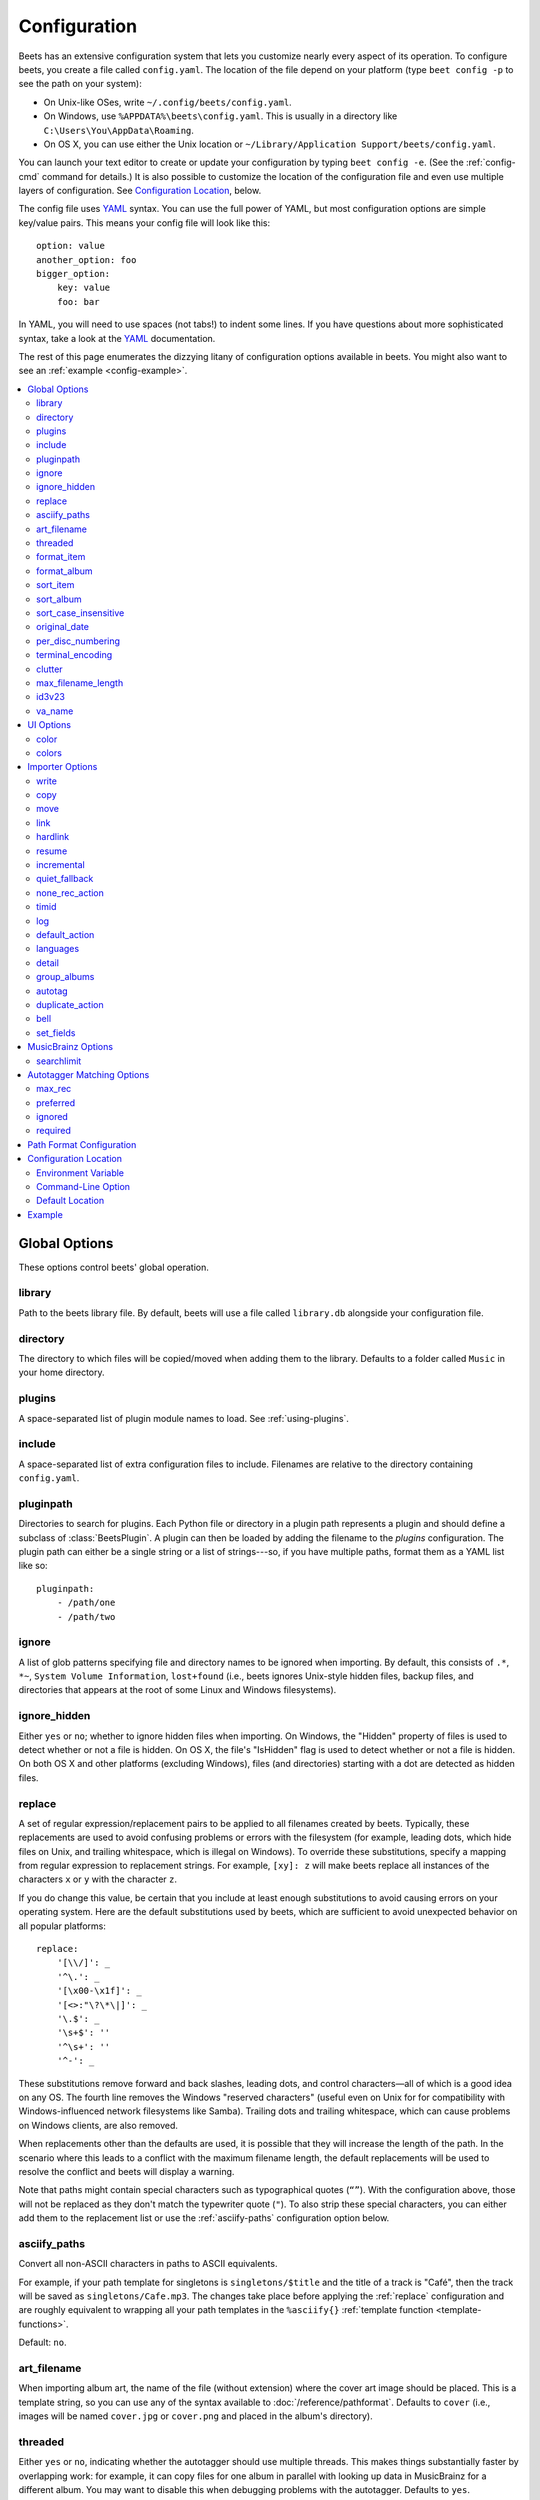 Configuration
=============

Beets has an extensive configuration system that lets you customize nearly
every aspect of its operation. To configure beets, you create a file called
``config.yaml``. The location of the file depend on your platform (type ``beet
config -p`` to see the path on your system):

* On Unix-like OSes, write ``~/.config/beets/config.yaml``.
* On Windows, use ``%APPDATA%\beets\config.yaml``. This is usually in a
  directory like ``C:\Users\You\AppData\Roaming``.
* On OS X, you can use either the Unix location or ``~/Library/Application
  Support/beets/config.yaml``.

You can launch your text editor to create or update your configuration by
typing ``beet config -e``. (See the :ref:`config-cmd` command for details.) It
is also possible to customize the location of the configuration file and even
use multiple layers of configuration. See `Configuration Location`_, below.

The config file uses `YAML`_ syntax. You can use the full power of YAML, but
most configuration options are simple key/value pairs. This means your config
file will look like this::

    option: value
    another_option: foo
    bigger_option:
        key: value
        foo: bar

In YAML, you will need to use spaces (not tabs!) to indent some lines. If you
have questions about more sophisticated syntax, take a look at the `YAML`_
documentation.

.. _YAML: http://yaml.org/

The rest of this page enumerates the dizzying litany of configuration options
available in beets. You might also want to see an
:ref:`example <config-example>`.

.. contents::
    :local:
    :depth: 2

Global Options
--------------

These options control beets' global operation.

library
~~~~~~~

Path to the beets library file. By default, beets will use a file called
``library.db`` alongside your configuration file.

directory
~~~~~~~~~

The directory to which files will be copied/moved when adding them to the
library. Defaults to a folder called ``Music`` in your home directory.

plugins
~~~~~~~

A space-separated list of plugin module names to load. See
:ref:`using-plugins`.

include
~~~~~~~

A space-separated list of extra configuration files to include.
Filenames are relative to the directory containing ``config.yaml``.

pluginpath
~~~~~~~~~~

Directories to search for plugins.  Each Python file or directory in a plugin
path represents a plugin and should define a subclass of :class:`BeetsPlugin`.
A plugin can then be loaded by adding the filename to the `plugins` configuration.
The plugin path can either be a single string or a list of strings---so, if you
have multiple paths, format them as a YAML list like so::

    pluginpath:
        - /path/one
        - /path/two

.. _ignore:

ignore
~~~~~~

A list of glob patterns specifying file and directory names to be ignored when
importing. By default, this consists of ``.*``,  ``*~``,  ``System Volume
Information``, ``lost+found`` (i.e., beets ignores Unix-style hidden files,
backup files, and directories that appears at the root of some Linux and Windows
filesystems).

.. _ignore_hidden:

ignore_hidden
~~~~~~~~~~~~~

Either ``yes`` or ``no``; whether to ignore hidden files when importing. On
Windows, the "Hidden" property of files is used to detect whether or not a file
is hidden. On OS X, the file's "IsHidden" flag is used to detect whether or not
a file is hidden. On both OS X and other platforms (excluding Windows), files
(and directories) starting with a dot are detected as hidden files.

.. _replace:

replace
~~~~~~~

A set of regular expression/replacement pairs to be applied to all filenames
created by beets. Typically, these replacements are used to avoid confusing
problems or errors with the filesystem (for example, leading dots, which hide
files on Unix, and trailing whitespace, which is illegal on Windows). To
override these substitutions, specify a mapping from regular expression to
replacement strings. For example, ``[xy]: z`` will make beets replace all
instances of the characters ``x`` or ``y`` with the character ``z``.

If you do change this value, be certain that you include at least enough
substitutions to avoid causing errors on your operating system. Here are
the default substitutions used by beets, which are sufficient to avoid
unexpected behavior on all popular platforms::

    replace:
        '[\\/]': _
        '^\.': _
        '[\x00-\x1f]': _
        '[<>:"\?\*\|]': _
        '\.$': _
        '\s+$': ''
        '^\s+': ''
        '^-': _

These substitutions remove forward and back slashes, leading dots, and
control characters—all of which is a good idea on any OS. The fourth line
removes the Windows "reserved characters" (useful even on Unix for for
compatibility with Windows-influenced network filesystems like Samba).
Trailing dots and trailing whitespace, which can cause problems on Windows
clients, are also removed.

When replacements other than the defaults are used, it is possible that they
will increase the length of the path. In the scenario where this leads to a
conflict with the maximum filename length, the default replacements will be
used to resolve the conflict and beets will display a warning.

Note that paths might contain special characters such as typographical
quotes (``“”``). With the configuration above, those will not be
replaced as they don't match the typewriter quote (``"``). To also strip these
special characters, you can either add them to the replacement list or use the
:ref:`asciify-paths` configuration option below.

.. _asciify-paths:

asciify_paths
~~~~~~~~~~~~~

Convert all non-ASCII characters in paths to ASCII equivalents.

For example, if your path template for
singletons is ``singletons/$title`` and the title of a track is "Café",
then the track will be saved as ``singletons/Cafe.mp3``.  The changes
take place before applying the :ref:`replace` configuration and are roughly
equivalent to wrapping all your path templates in the ``%asciify{}``
:ref:`template function <template-functions>`.

Default: ``no``.

.. _unidecode module: http://pypi.python.org/pypi/Unidecode


.. _art-filename:

art_filename
~~~~~~~~~~~~

When importing album art, the name of the file (without extension) where the
cover art image should be placed. This is a template string, so you can use any
of the syntax available to :doc:`/reference/pathformat`. Defaults to ``cover``
(i.e., images will be named ``cover.jpg`` or ``cover.png`` and placed in the
album's directory).

threaded
~~~~~~~~

Either ``yes`` or ``no``, indicating whether the autotagger should use
multiple threads. This makes things substantially faster by overlapping work:
for example, it can copy files for one album in parallel with looking up data
in MusicBrainz for a different album. You may want to disable this when
debugging problems with the autotagger.
Defaults to ``yes``.


.. _list_format_item:
.. _format_item:

format_item
~~~~~~~~~~~

Format to use when listing *individual items* with the :ref:`list-cmd`
command and other commands that need to print out items. Defaults to
``$artist - $album - $title``. The ``-f`` command-line option overrides
this setting.

It used to be named `list_format_item`.

.. _list_format_album:
.. _format_album:

format_album
~~~~~~~~~~~~

Format to use when listing *albums* with :ref:`list-cmd` and other
commands. Defaults to ``$albumartist - $album``. The ``-f`` command-line
option overrides this setting.

It used to be named `list_format_album`.

.. _sort_item:

sort_item
~~~~~~~~~

Default sort order to use when fetching items from the database. Defaults to
``artist+ album+ disc+ track+``. Explicit sort orders override this default.

.. _sort_album:

sort_album
~~~~~~~~~~

Default sort order to use when fetching albums from the database. Defaults to
``albumartist+ album+``. Explicit sort orders override this default.

.. _sort_case_insensitive:

sort_case_insensitive
~~~~~~~~~~~~~~~~~~~~~
Either ``yes`` or ``no``, indicating whether the case should be ignored when
sorting lexicographic fields. When set to ``no``, lower-case values will be
placed after upper-case values (e.g., *Bar Qux foo*), while ``yes`` would
result in the more expected *Bar foo Qux*. Default: ``yes``.

.. _original_date:

original_date
~~~~~~~~~~~~~

Either ``yes`` or ``no``, indicating whether matched albums should have their
``year``, ``month``, and ``day`` fields set to the release date of the
*original* version of an album rather than the selected version of the release.
That is, if this option is turned on, then ``year`` will always equal
``original_year`` and so on. Default: ``no``.

.. _per_disc_numbering:

per_disc_numbering
~~~~~~~~~~~~~~~~~~

A boolean controlling the track numbering style on multi-disc releases. By
default (``per_disc_numbering: no``), tracks are numbered per-release, so the
first track on the second disc has track number N+1 where N is the number of
tracks on the first disc. If this ``per_disc_numbering`` is enabled, then the
first (non-pregap) track on each disc always has track number 1.

If you enable ``per_disc_numbering``, you will likely want to change your
:ref:`path-format-config` also to include ``$disc`` before ``$track`` to make
filenames sort correctly in album directories. For example, you might want to
use a path format like this::

    paths:
        default: $albumartist/$album%aunique{}/$disc-$track $title

When this option is off (the default), even "pregap" hidden tracks are
numbered from one, not zero, so other track numbers may appear to be bumped up
by one. When it is on, the pregap track for each disc can be numbered zero.


.. _terminal_encoding:

terminal_encoding
~~~~~~~~~~~~~~~~~

The text encoding, as `known to Python`_, to use for messages printed to the
standard output. It's also used to read messages from the standard input.
By default, this is determined automatically from the locale
environment variables.

.. _known to python: http://docs.python.org/2/library/codecs.html#standard-encodings

.. _clutter:

clutter
~~~~~~~

When beets imports all the files in a directory, it tries to remove the
directory if it's empty. A directory is considered empty if it only contains
files whose names match the glob patterns in `clutter`, which should be a list
of strings. The default list consists of "Thumbs.DB" and ".DS_Store".

The importer only removes recursively searched subdirectories---the top-level
directory you specify on the command line is never deleted.

.. _max_filename_length:

max_filename_length
~~~~~~~~~~~~~~~~~~~

Set the maximum number of characters in a filename, after which names will be
truncated. By default, beets tries to ask the filesystem for the correct
maximum.

.. _id3v23:

id3v23
~~~~~~

By default, beets writes MP3 tags using the ID3v2.4 standard, the latest
version of ID3. Enable this option to instead use the older ID3v2.3 standard,
which is preferred by certain older software such as Windows Media Player.

.. _va_name:

va_name
~~~~~~~

Sets the albumartist for various-artist compilations. Defaults to ``'Various
Artists'`` (the MusicBrainz standard). Affects other sources, such as
:doc:`/plugins/discogs`, too.


UI Options
----------

The options that allow for customization of the visual appearance
of the console interface.

These options are available in this section:

color
~~~~~

Either ``yes`` or ``no``; whether to use color in console output (currently
only in the ``import`` command). Turn this off if your terminal doesn't
support ANSI colors.

.. note::

    The `color` option was previously a top-level configuration. This is
    still respected, but a deprecation message will be shown until your
    top-level `color` configuration has been nested under `ui`.

colors
~~~~~~

The colors that are used throughout the user interface. These are only used if
the ``color`` option is set to ``yes``. For example, you might have a section
in your configuration file that looks like this::

    ui:
        color: yes
        colors:
            text_success: green
            text_warning: yellow
            text_error: red
            text_highlight: red
            text_highlight_minor: lightgray
            action_default: turquoise
            action: blue

Available colors: black, darkred, darkgreen, brown (darkyellow), darkblue,
purple (darkmagenta), teal (darkcyan), lightgray, darkgray, red, green,
yellow, blue, fuchsia (magenta), turquoise (cyan), white


Importer Options
----------------

The options that control the :ref:`import-cmd` command are indented under the
``import:`` key. For example, you might have a section in your configuration
file that looks like this::

    import:
        write: yes
        copy: yes
        resume: no

These options are available in this section:

.. _config-import-write:

write
~~~~~

Either ``yes`` or ``no``, controlling whether metadata (e.g., ID3) tags are
written to files when using ``beet import``. Defaults to ``yes``. The ``-w``
and ``-W`` command-line options override this setting.

.. _config-import-copy:

copy
~~~~

Either ``yes`` or ``no``, indicating whether to **copy** files into the
library directory when using ``beet import``. Defaults to ``yes``.  Can be
overridden with the ``-c`` and ``-C`` command-line options.

The option is ignored if ``move`` is enabled (i.e., beets can move or
copy files but it doesn't make sense to do both).

.. _config-import-move:

move
~~~~

Either ``yes`` or ``no``, indicating whether to **move** files into the
library directory when using ``beet import``.
Defaults to ``no``.

The effect is similar to the ``copy`` option but you end up with only
one copy of the imported file. ("Moving" works even across filesystems; if
necessary, beets will copy and then delete when a simple rename is
impossible.) Moving files can be risky—it's a good idea to keep a backup in
case beets doesn't do what you expect with your files.

This option *overrides* ``copy``, so enabling it will always move
(and not copy) files. The ``-c`` switch to the ``beet import`` command,
however, still takes precedence.

.. _link:

link
~~~~

Either ``yes`` or ``no``, indicating whether to use symbolic links instead of
moving or copying files. (It conflicts with the ``move``, ``copy`` and
``hardlink`` options.) Defaults to ``no``.

This option only works on platforms that support symbolic links: i.e., Unixes.
It will fail on Windows.

It's likely that you'll also want to set ``write`` to ``no`` if you use this
option to preserve the metadata on the linked files.

.. _hardlink:

hardlink
~~~~~~~~

Either ``yes`` or ``no``, indicating whether to use hard links instead of
moving or copying or symlinking files. (It conflicts with the ``move``,
``copy``, and ``link`` options.) Defaults to ``no``.

As with symbolic links (see :ref:`link`, above), this will not work on Windows
and you will want to set ``write`` to ``no``.  Otherwise, metadata on the
original file will be modified.

resume
~~~~~~

Either ``yes``, ``no``, or ``ask``. Controls whether interrupted imports
should be resumed. "Yes" means that imports are always resumed when
possible; "no" means resuming is disabled entirely; "ask" (the default)
means that the user should be prompted when resuming is possible. The ``-p``
and ``-P`` flags correspond to the "yes" and "no" settings and override this
option.

.. _incremental:

incremental
~~~~~~~~~~~

Either ``yes`` or ``no``, controlling whether imported directories are
recorded and whether these recorded directories are skipped.  This
corresponds to the ``-i`` flag to ``beet import``.

quiet_fallback
~~~~~~~~~~~~~~

Either ``skip`` (default) or ``asis``, specifying what should happen in
quiet mode (see the ``-q`` flag to ``import``, above) when there is no
strong recommendation.

.. _none_rec_action:

none_rec_action
~~~~~~~~~~~~~~~

Either ``ask`` (default), ``asis`` or ``skip``. Specifies what should happen
during an interactive import session when there is no recommendation. Useful
when you are only interested in processing medium and strong recommendations
interactively.

timid
~~~~~

Either ``yes`` or ``no``, controlling whether the importer runs in *timid*
mode, in which it asks for confirmation on every autotagging match, even the
ones that seem very close. Defaults to ``no``. The ``-t`` command-line flag
controls the same setting.

.. _import_log:

log
~~~

Specifies a filename where the importer's log should be kept.  By default,
no log is written. This can be overridden with the ``-l`` flag to
``import``.

.. _default_action:

default_action
~~~~~~~~~~~~~~

One of ``apply``, ``skip``, ``asis``, or ``none``, indicating which option
should be the *default* when selecting an action for a given match. This is the
action that will be taken when you type return without an option letter. The
default is ``apply``.

.. _languages:

languages
~~~~~~~~~

A list of locale names to search for preferred aliases. For example, setting
this to "en" uses the transliterated artist name "Pyotr Ilyich Tchaikovsky"
instead of the Cyrillic script for the composer's name when tagging from
MusicBrainz. Defaults to an empty list, meaning that no language is preferred.

.. _detail:

detail
~~~~~~

Whether the importer UI should show detailed information about each match it
finds. When enabled, this mode prints out the title of every track, regardless
of whether it matches the original metadata. (The default behavior only shows
changes.) Default: ``no``.

.. _group_albums:

group_albums
~~~~~~~~~~~~

By default, the beets importer groups tracks into albums based on the
directories they reside in. This option instead uses files' metadata to
partition albums. Enable this option if you have directories that contain
tracks from many albums mixed together.

The ``--group-albums`` or ``-g`` option to the :ref:`import-cmd` command is
equivalent, and the *G* interactive option invokes the same workflow.

Default: ``no``.

.. _autotag:

autotag
~~~~~~~

By default, the beets importer always attempts to autotag new music. If
most of your collection consists of obscure music, you may be interested in
disabling autotagging by setting this option to ``no``. (You can re-enable it
with the ``-a`` flag to the :ref:`import-cmd` command.)

Default: ``yes``.

.. _duplicate_action:

duplicate_action
~~~~~~~~~~~~~~~~

Either ``skip``, ``keep``, ``remove``, ``merge`` or ``ask``. 
Controls how duplicates are treated in import task. 
"skip" means that new item(album or track) will be skipped; 
"keep" means keep both old and new items; "remove" means remove old
item; "merge" means merge into one album; "ask" means the user 
should be prompted for the action each time. The default is ``ask``.

.. _bell:

bell
~~~~

Ring the terminal bell to get your attention when the importer needs your input.

Default: ``no``.

.. _set_fields:

set_fields
~~~~~~~~~~

A dictionary indicating fields to set to values for newly imported music.
Here's an example::

    set_fields:
        genre: 'To Listen'
        collection: 'Unordered'

Other field/value pairs supplied via the ``--set`` option on the command-line
override any settings here for fields with the same name.

Default: ``{}`` (empty).

.. _musicbrainz-config:

MusicBrainz Options
-------------------

If you run your own `MusicBrainz`_ server, you can instruct beets to use it
instead of the main server. Use the ``host`` and ``ratelimit`` options under a
``musicbrainz:`` header, like so::

    musicbrainz:
        host: localhost:5000
        ratelimit: 100

The ``host`` key, of course, controls the Web server hostname (and port,
optionally) that will be contacted by beets (default: musicbrainz.org). The
``ratelimit`` option, an integer, controls the number of Web service requests
per second (default: 1). **Do not change the rate limit setting** if you're
using the main MusicBrainz server---on this public server, you're `limited`_
to one request per second.

.. _limited: http://musicbrainz.org/doc/XML_Web_Service/Rate_Limiting
.. _MusicBrainz: http://musicbrainz.org/

.. _searchlimit:

searchlimit
~~~~~~~~~~~

The number of matches returned when sending search queries to the
MusicBrainz server.

Default: ``5``.

.. _match-config:

Autotagger Matching Options
---------------------------

You can configure some aspects of the logic beets uses when automatically
matching MusicBrainz results under the ``match:`` section. To control how
*tolerant* the autotagger is of differences, use the ``strong_rec_thresh``
option, which reflects the distance threshold below which beets will make a
"strong recommendation" that the metadata be used. Strong recommendations
are accepted automatically (except in "timid" mode), so you can use this to
make beets ask your opinion more or less often.

The threshold is a *distance* value between 0.0 and 1.0, so you can think of it
as the opposite of a *similarity* value. For example, if you want to
automatically accept any matches above 90% similarity, use::

    match:
        strong_rec_thresh: 0.10

The default strong recommendation threshold is 0.04.

The ``medium_rec_thresh`` and ``rec_gap_thresh`` options work similarly. When a
match is below the *medium* recommendation threshold or the distance between it
and the next-best match is above the *gap* threshold, the importer will suggest
that match but not automatically confirm it. Otherwise, you'll see a list of
options to choose from.

.. _max_rec:

max_rec
~~~~~~~

As mentioned above, autotagger matches have *recommendations* that control how
the UI behaves for a certain quality of match. The recommendation for a certain
match is based on the overall distance calculation. But you can also control
the recommendation when a specific distance penalty is applied by defining
*maximum* recommendations for each field:

To define maxima, use keys under ``max_rec:`` in the ``match`` section. The
defaults are "medium" for missing and unmatched tracks and "strong" (i.e., no
maximum) for everything else::

    match:
        max_rec:
            missing_tracks: medium
            unmatched_tracks: medium

If a recommendation is higher than the configured maximum and the indicated
penalty is applied, the recommendation is downgraded. The setting for
each field can be one of ``none``, ``low``, ``medium`` or ``strong``. When the
maximum recommendation is ``strong``, no "downgrading" occurs. The available
penalty names here are:

* source
* artist
* album
* media
* mediums
* year
* country
* label
* catalognum
* albumdisambig
* album_id
* tracks
* missing_tracks
* unmatched_tracks
* track_title
* track_artist
* track_index
* track_length
* track_id

.. _preferred:

preferred
~~~~~~~~~

In addition to comparing the tagged metadata with the match metadata for
similarity, you can also specify an ordered list of preferred countries and
media types.

A distance penalty will be applied if the country or media type from the match
metadata doesn't match. The specified values are preferred in descending order
(i.e., the first item will be most preferred). Each item may be a regular
expression, and will be matched case insensitively. The number of media will
be stripped when matching preferred media (e.g. "2x" in "2xCD").

You can also tell the autotagger to prefer matches that have a release year
closest to the original year for an album.

Here's an example::

    match:
        preferred:
            countries: ['US', 'GB|UK']
            media: ['CD', 'Digital Media|File']
            original_year: yes

By default, none of these options are enabled.

.. _ignored:

ignored
~~~~~~~

You can completely avoid matches that have certain penalties applied by adding
the penalty name to the ``ignored`` setting::

    match:
        ignored: missing_tracks unmatched_tracks

The available penalties are the same as those for the :ref:`max_rec` setting.

.. _required:

required
~~~~~~~~

You can avoid matches that lack certain required information. Add the tags you
want to enforce to the ``required`` setting::

    match:
        required: year label catalognum country

No tags are required by default.

.. _path-format-config:

Path Format Configuration
-------------------------

You can also configure the directory hierarchy beets uses to store music.
These settings appear under the ``paths:`` key. Each string is a template
string that can refer to metadata fields like ``$artist`` or ``$title``. The
filename extension is added automatically. At the moment, you can specify three
special paths: ``default`` for most releases, ``comp`` for "various artist"
releases with no dominant artist, and ``singleton`` for non-album tracks. The
defaults look like this::

    paths:
        default: $albumartist/$album%aunique{}/$track $title
        singleton: Non-Album/$artist/$title
        comp: Compilations/$album%aunique{}/$track $title

Note the use of ``$albumartist`` instead of ``$artist``; this ensures that albums
will be well-organized. For more about these format strings, see
:doc:`pathformat`. The ``aunique{}`` function ensures that identically-named
albums are placed in different directories; see :ref:`aunique` for details.

In addition to ``default``, ``comp``, and ``singleton``, you can condition path
queries based on beets queries (see :doc:`/reference/query`). This means that a
config file like this::

    paths:
        albumtype:soundtrack: Soundtracks/$album/$track $title

will place soundtrack albums in a separate directory. The queries are tested in
the order they appear in the configuration file, meaning that if an item matches
multiple queries, beets will use the path format for the *first* matching query.

Note that the special ``singleton`` and ``comp`` path format conditions are, in
fact, just shorthand for the explicit queries ``singleton:true`` and
``comp:true``. In contrast, ``default`` is special and has no query equivalent:
the ``default`` format is only used if no queries match.


Configuration Location
----------------------

The beets configuration file is usually located in a standard location that
depends on your OS, but there are a couple of ways you can tell beets where to
look.

Environment Variable
~~~~~~~~~~~~~~~~~~~~

First, you can set the ``BEETSDIR`` environment variable to a directory
containing a ``config.yaml`` file. This replaces your configuration in the
default location. This also affects where auxiliary files, like the library
database, are stored by default (that's where relative paths are resolved to).
This environment variable is useful if you need to manage multiple beets
libraries with separate configurations.

Command-Line Option
~~~~~~~~~~~~~~~~~~~

Alternatively, you can use the ``--config`` command-line option to indicate a
YAML file containing options that will then be merged with your existing
options (from ``BEETSDIR`` or the default locations). This is useful if you
want to keep your configuration mostly the same but modify a few options as a
batch. For example, you might have different strategies for importing files,
each with a different set of importer options.

Default Location
~~~~~~~~~~~~~~~~

In the absence of a ``BEETSDIR`` variable, beets searches a few places for
your configuration, depending on the platform:

- On Unix platforms, including OS X:``~/.config/beets`` and then
  ``$XDG_CONFIG_DIR/beets``, if the environment variable is set.
- On OS X, we also search ``~/Library/Application Support/beets`` before the
  Unixy locations.
- On Windows: ``~\AppData\Roaming\beets``, and then ``%APPDATA%\beets``, if
  the environment variable is set.

Beets uses the first directory in your platform's list that contains
``config.yaml``. If no config file exists, the last path in the list is used.


.. _config-example:

Example
-------

Here's an example file::

    directory: /var/mp3
    import:
        copy: yes
        write: yes
        log: beetslog.txt
    art_filename: albumart
    plugins: bpd
    pluginpath: ~/beets/myplugins
    ui:
        color: yes

    paths:
        default: $genre/$albumartist/$album/$track $title
        singleton: Singletons/$artist - $title
        comp: $genre/$album/$track $title
        albumtype:soundtrack: Soundtracks/$album/$track $title

.. only:: man

    See Also
    --------

    ``http://beets.readthedocs.org/``

    :manpage:`beet(1)`
